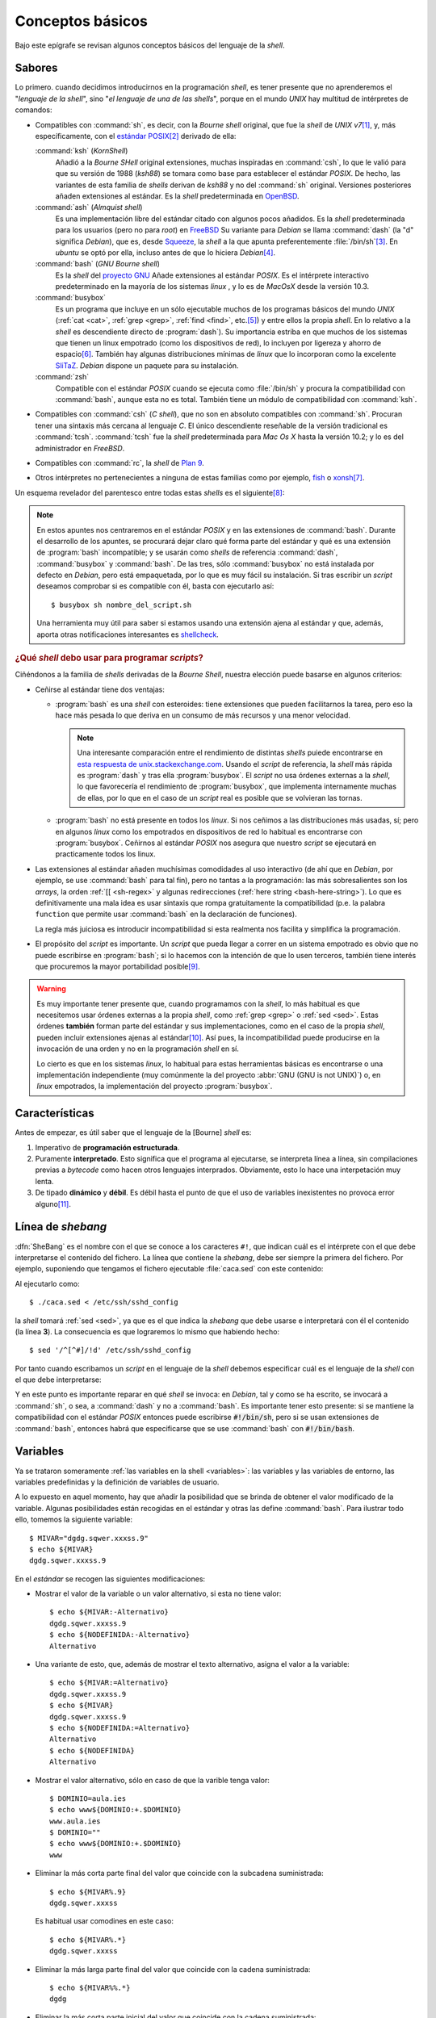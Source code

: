 .. highlight:: bash

Conceptos básicos
=================
Bajo este epígrafe se revisan algunos conceptos básicos del lenguaje de la
*shell*.

Sabores
-------
Lo primero. cuando decidimos introducirnos en la programación *shell*, es tener
presente que no aprenderemos el "*lenguaje de la shell*", sino "*el lenguaje de
una de las shells*", porque en el mundo *UNIX* hay multitud de intérpretes de
comandos:

* Compatibles con :command:`sh`, es decir, con la *Bourne shell* original, que
  fue la *shell* de *UNIX v7*\ [#]_, y, más específicamente, con el
  `estándar POSIX <https://en.wikipedia.org/wiki/POSIX>`_\ [#]_ derivado de ella:

  :command:`ksh` (*KornShell*)
   Añadió a la *Bourne SHell* original extensiones, muchas inspiradas en
   :command:`csh`, lo que le valió para que su versión de 1988 (*ksh88*) se
   tomara como base para establecer el estándar *POSIX*. De hecho, las variantes
   de esta familia de *shells* derivan de *ksh88* y no del :command:`sh`
   original. Versiones posteriores añaden extensiones al estándar. Es la *shell*
   predeterminada en `OpenBSD <https://www.openbsd.org/>`_.

  :command:`ash` (*Almquist shell*)
   Es una implementación libre del estándar citado con algunos pocos añadidos.
   Es la *shell* predeterminada para los usuarios (pero no para *root*) en
   `FreeBSD <https://www.freebsd.org/doc/en_US.ISO8859-1/books/handbook/>`_ Su
   variante para *Debian* se llama :command:`dash` (la "d" significa *Debian*),
   que es, desde Squeeze_, la *shell* a la que apunta preferentemente
   :file:`/bin/sh`\ [#]_. En *ubuntu* se optó por ella, incluso antes de que lo
   hiciera *Debian*\ [#]_.

  :command:`bash` (*GNU Bourne shell*)
   Es la *shell* del `proyecto GNU <https://www.gnu.org>`_ Añade extensiones al
   estándar *POSIX*. Es el intérprete interactivo predeterminado en la mayoría
   de los sistemas *linux* , y lo es de *MacOsX* desde la versión 10.3.

  :command:`busybox`
   Es un programa que incluye en un sólo ejecutable muchos de los programas
   básicos del mundo *UNIX* (:ref:`cat <cat>`, :ref:`grep <grep>`, :ref:`find
   <find>`, etc.\ [#]_) y entre ellos la propia *shell*. En lo relativo a la
   *shell* es descendiente directo de :program:`dash`). Su importancia estriba
   en que muchos de los sistemas que tienen un linux empotrado (como los
   dispositivos de red), lo incluyen por ligereza y ahorro de espacio\ [#]_.
   También hay algunas distribuciones mínimas de *linux* que lo incorporan como
   la excelente `SliTaZ <http://www.slitaz.org/>`_. *Debian* dispone un paquete
   para su instalación.

  :command:`zsh`
   Compatible con el estándar *POSIX* cuando se ejecuta como :file:`/bin/sh` y
   procura la compatibilidad con :command:`bash`, aunque esta no es total.
   También tiene un módulo de compatibilidad con :command:`ksh`.

* Compatibles con :command:`csh` (*C shell*), que no son en absoluto compatibles
  con :command:`sh`. Procuran tener una sintaxis más cercana al lenguaje *C*. El
  único descendiente reseñable de la versión tradicional es :command:`tcsh`.
  :command:`tcsh` fue la *shell* predeterminada para *Mac Os X* hasta la versión
  10.2; y lo es del administrador en *FreeBSD*.

* Compatibles con :command:`rc`, la *shell* de `Plan 9
  <https://es.wikipedia.org/wiki/Plan_9_from_Bell_Labs>`_. 

* Otros intérpretes no pertenecientes a ninguna de estas familias como
  por ejemplo, `fish <https://fishshell.com/>`_ o `xonsh <https://xon.sh/>`_\ [#]_.

Un esquema revelador del parentesco entre todas estas *shells* es el siguiente\
[#]_:

.. image:: files/unix-shells.svg

.. seealso:: Échele una lectura a esta `interesante respuesta de
   unix.stackexchange.com
   <https://unix.stackexchange.com/questions/145522/what-does-it-mean-to-be-sh-compatible>`_
   y, si tiene problemas de insomnio, a este `documento sobre las distintas
   shell <https://www.in-ulm.de/~mascheck/various/shells/>`_.

.. note:: En estos apuntes nos centraremos en el estándar *POSIX* y en las
   extensiones de :command:`bash`. Durante el desarrollo de los apuntes, se
   procurará dejar claro qué forma parte del estándar y qué es una extensión
   de :program:`bash` incompatible; y se usarán como *shells* de referencia
   :command:`dash`, :command:`busybox` y :command:`bash`. De las tres, sólo
   :command:`busybox` no está instalada por defecto en *Debian*, pero está
   empaquetada, por lo que es muy fácil su instalación. Si tras escribir un
   *script* deseamos comprobar si es compatible con él, basta con ejecutarlo
   así::

      $ busybox sh nombre_del_script.sh

   Una herramienta muy útil para saber si estamos usando una extensión ajena al
   estándar y que, además, aporta otras notificaciones interesantes es
   `shellcheck <https://github.com/koalaman/shellcheck>`_. 

.. rubric:: ¿Qué *shell* debo usar para programar *scripts*?

Ciñéndonos a la familia de *shells* derivadas de la *Bourne Shell*, nuestra
elección puede basarse en algunos criterios:

* Ceñirse al estándar tiene dos ventajas:

  - :program:`bash` es una *shell* con esteroides: tiene extensiones que pueden
    facilitarnos la tarea, pero eso la hace más pesada lo que deriva en un
    consumo de más recursos y una menor velocidad.

    .. note:: Una interesante comparación entre el rendimiento de distintas
       *shells* puiede encontrarse en `esta respuesta de unix.stackexchange.com
       <https://unix.stackexchange.com/questions/148035/is-dash-or-some-other-shell-faster-than-bash>`_.
       Usando el *script* de referencia, la *shell* más rápida es
       :program:`dash` y tras ella :program:`busybox`. El *script* no usa
       órdenes externas a la *shell*, lo que favorecería el rendimiento de
       :program:`busybox`, que implementa internamente muchas de ellas, por lo
       que en el caso de un *script* real es posible que se volvieran las
       tornas.

  - :program:`bash` no está presente en todos los *linux*. Si nos ceñimos a las
    distribuciones más usadas, sí; pero en algunos *linux* como los empotrados
    en dispositivos de red lo habitual es encontrarse con :program:`busybox`.
    Ceñirnos al estándar *POSIX* nos asegura que nuestro *script* se ejecutará
    en practicamente todos los linux.

* Las extensiones al estándar añaden muchísimas comodidades al uso interactivo
  (de ahí que en *Debian*, por ejemplo, se use :command:`bash` para tal fin),
  pero no tantas a la programación: las más sobresalientes son los *arrays*, la
  orden :ref:`[[ <sh-regex>` y algunas redirecciones (:ref:`here string
  <bash-here-string>`). Lo que es definitivamente una mala idea es usar
  sintaxis que rompa gratuitamente la compatibilidad (p.e. la palabra
  ``function`` que permite usar :command:`bash` en la declaración de funciones).

  La regla más juiciosa es introducir incompatibilidad si esta realmenta nos
  facilita y simplifica la programación.

* El propósito del *script* es importante. Un *script* que pueda llegar a correr
  en un sistema empotrado es obvio que no puede escribirse en :program:`bash`;
  si lo hacemos con la intención de que lo usen terceros, también tiene interés
  que procuremos la mayor portabilidad posible\ [#]_.

.. warning:: Es muy importante tener presente que, cuando programamos con la
   *shell*, lo más habitual es que necesitemos usar órdenes externas a la propia
   *shell*, como :ref:`grep <grep>` o :ref:`sed <sed>`. Estas órdenes
   **también** forman parte del estándar y sus implementaciones, como en el caso
   de la propia *shell*, pueden incluir extensiones ajenas al estándar\ [#]_. Así
   pues, la incompatibilidad puede producirse en la invocación de una orden y no
   en la programación *shell* en sí.

   Lo cierto es que en los sistemas *linux*, lo habitual para estas herramientas
   básicas es encontrarse o una implementación independiente (muy comúnmente la
   del proyecto :abbr:`GNU (GNU is not UNIX)`) o, en *linux* empotrados, la
   implementación del proyecto :program:`busybox`.


.. seealso:: Puede `consultar en línea el estándar POSIX
   <http://pubs.opengroup.org/onlinepubs/9699919799/>`_.

.. seealso:: El manual de `autoconf
   <https://www.gnu.org/software/autoconf/autoconf.html>`_ tiene un apartado a
   discutir sobre `cómo escribir script portables
   <https://www.gnu.org/software/autoconf/manual/autoconf.html#Portable-Shell>`_

Características
---------------
Antes de empezar, es útil saber que el lenguaje de la [Bourne] *shell* es:

#. Imperativo de **programación estructurada**.
#. Puramente **interpretado**. Esto significa que el programa al ejecutarse,
   se interpreta línea a línea, sin compilaciones previas a *bytecode* como
   hacen otros lenguajes interprados. Obviamente, esto lo hace una
   interpetación muy lenta.
#. De tipado **dinámico** y **débil**. Es débil hasta el punto de que el uso de
   variables inexistentes no provoca error alguno\ [#]_.

Línea de *shebang*
------------------
:dfn:`SheBang` es el nombre con el que se conoce a los caracteres ``#!``, que
indican cuál es el intérprete con el que debe interpretarse el contenido del
fichero. La línea que contiene la *shebang*, debe ser siempre la primera
del fichero. Por ejemplo, suponiendo que tengamos el fichero ejecutable
:file:`caca.sed` con este contenido:

.. code-block:: none
   :linenos:

   #!/bin/sed -f

   /^[^#]/!d

Al ejecutarlo como::

   $ ./caca.sed < /etc/ssh/sshd_config

la *shell* tomará :ref:`sed <sed>`, ya que es el que indica la *shebang* que
debe usarse e interpretará con él el contenido (la línea **3**). La consecuencia
es que lograremos lo mismo que habiendo hecho::

   $ sed '/^[^#]/!d' /etc/ssh/sshd_config

Por tanto cuando escribamos un *script* en el lenguaje de la *shell* debemos
especificar cuál es el lenguaje de la *shell* con el que debe interpretarse:

.. code-block:: bash
   :linenos:

   #!/bin/sh

   echo "Hola, mundo"

Y en este punto es importante reparar en qué *shell* se invoca: en *Debian*, tal
y como se ha escrito, se invocará a :command:`sh`, o sea, a :command:`dash` y no
a :command:`bash`. Es importante tener esto presente: si se mantiene la
compatibilidad con el estándar *POSIX* entonces puede escribirse
:code:`#!/bin/sh`, pero si se usan extensiones de :command:`bash`, entonces
habrá que especificarse que se use :command:`bash` con :code:`#!/bin/bash`.

.. _sh-variables:

Variables
---------
Ya se trataron someramente :ref:`las variables en la shell <variables>`: las variables
y las variables de entorno, las variables predefinidas y la definición de
variables de usuario.

A lo expuesto en aquel momento, hay que añadir la posibilidad que se brinda de
obtener el valor modificado de la variable. Algunas posibilidades están
recogidas en el estándar y otras las define :command:`bash`. Para ilustrar todo
ello, tomemos la siguiente variable::

   $ MIVAR="dgdg.sqwer.xxxss.9"
   $ echo ${MIVAR}
   dgdg.sqwer.xxxss.9

En el *estándar* se recogen las siguientes modificaciones:

* Mostrar el valor de la variable o un valor alternativo, si esta no tiene
  valor::

      $ echo ${MIVAR:-Alternativo}
      dgdg.sqwer.xxxss.9
      $ echo ${NODEFINIDA:-Alternativo}
      Alternativo

* Una variante de esto, que, además de mostrar el texto alternativo, asigna el
  valor a la variable::

      $ echo ${MIVAR:=Alternativo}
      dgdg.sqwer.xxxss.9
      $ echo ${MIVAR}
      dgdg.sqwer.xxxss.9
      $ echo ${NODEFINIDA:=Alternativo}
      Alternativo
      $ echo ${NODEFINIDA}
      Alternativo

* Mostrar el valor alternativo, sólo en caso de que la varible tenga valor::

      $ DOMINIO=aula.ies
      $ echo www${DOMINIO:+.$DOMINIO}
      www.aula.ies
      $ DOMINIO=""
      $ echo www${DOMINIO:+.$DOMINIO}
      www

* Eliminar la más corta parte final del valor que coincide con la subcadena
  suministrada::

   $ echo ${MIVAR%.9}
   dgdg.sqwer.xxxss

  Es habitual usar comodines en este caso::

   $ echo ${MIVAR%.*}
   dgdg.sqwer.xxxss

* Eliminar la más larga parte final del valor que coincide con la cadena
  suministrada::

   $ echo ${MIVAR%%.*}
   dgdg

* Eliminar la más corta parte inicial del valor que coincide con la cadena
  suministrada::

   $ echo ${MIVAR#dg}
   dg.sqwer.xxxss.9

  Es habitual usar comodines en este caso::

   $ echo ${MIVAR#*.}
   sqwer.xxxss.9

* Eliminar la más larga parte inicial del valor que coincide con la cadena
  suministrada::

   $ echo ${MIVAR##*.}
   9

:command:`bash` y :command:`busybox`, además, añaden las siguientes sustituciones:

* Modificar la primera ocurrencia de una subcadena::

   $ echo ${MIVAR/dg/123}
   123dg.sqwer.xxxss.9

* Modificar todas las ocurrencias de una subcadena::

   $ echo ${MIVAR//dg/123}
   123123.sqwer.xxxss.9

* Extraer una subcadena del valor, fijando la posición inicial y la longitud (la
  primera posición es **0**)::

   $ echo ${MIVAR:3:6}  # A partir de la posición 3, seis caracteres.
   g.sqwe
   $ echo ${MIVAR:3}
   g.sqwer.xxxss.9
   $ echo ${MIVAR::3}
   dgd

.. note:: Estas posibilidades de modificación evitan el uso de órdenes externas
   como :command:`grep`, :command:`sed`, :command:`cut` o :command:`expr`. El
   último ejemplo puede resolverse así::

      $ echo $MIVAR | cut -c1-3
      dgd

Además, :program:`bash` exclusivamente introduce el concepto de :dfn:`expansión
indirecta`, que permite obtener el valor de una variable cuyo valor es otra
variable::

   $ saludar="Hola"
   $ despedir="Adiós"
   $ accion="saludar"
   $ echo ${!accion}
   Hola

Para lograr esto mismo en el estándar POSIX no habría más remedio que recurrir a
:ref:`eval <eval>`::

   $ eval echo \$$accion
   Hola

.. rubric:: Ámbito

Quien tenga unos conocimientos mínimos de programación sabe que al declarar o
usar variables dentro de un programa es muy importante saber cuál es su
:dfn:`ámbito`, esto es, la zona del programa en la que tienen existencia. Las
reglas en programación *shell* son las siguientes:

#. Las variables son todas de ámbito global y tienen existencia en todo el
   *script* a partir de la línea en que son definidas por primera vez (en la
   *shell* basta darles valor para definirlas).

   .. note:: En el estándar *POSIX* no existen variables locales, aunque
      practicamente todas las implementaciones de la *Bourne shell* habilitan
      algún mecanismo para definir variables locales a la función. Lo veremos
      más adelante.

#. Son heredadas por las *subshells* que podamos crear dentro del *script*::
   
      $ a=2; (echo $a)
      2
   
   Ahora bien:

#. Si queremos hacerlas accesibles a programas ejecutados en el *script*, es
   necesarios exportarlas usando la palabra reservada :ref:`export <export>`.

#. Es imposible exportar variables de un *subshell* a la *shell* superior::

      $ (b=2); echo $b  # b no está definida.

      $ b=1; (b=2); echo $b
      1

Sustituciones en línea
----------------------
Deben repasarse los :ref:`comodines <comodines>`, los :ref:`caracteres de
espaciado <sh-espacio>`, los :ref:`expandibles <sh-expandibles>` y la
:ref:`evaluación aritmética <sh-ev-arit>`. Por supuesto, también es necesario
saber :ref:`cómo evitar estas sustituciones <sh-no-subs>`.

.. note:: En :command:`bash` (no así en :program:`dash` ni :program:`busybox`)
   los :ref:`alias <alias>` no se expanden a menos que se habilite:

   .. code-block:: bash

      shopt -s expand_aliases

.. warning:: Uno de los aspectos más engorrosos y molestos de la programación
   con las *shells* derivadas de la *Bourne shell* es "el infierno de los
   espacios". El espacio es un carácter medianamente habitual que puede aparecer
   en nombres de ficheros o directorios, pero a la vez es uno de los caracteres
   que usa la *shell* (junto a la tabulación y el cambio de línea) para separar
   los argumentos que se pasan a los programas. Para ilustrarlo, echemos un ojo
   a la siguiente sesión:

   .. code-block:: console

      $ touch "Nombre con espacios"
      $ a="Nombre con espacios"
      $ rm $a
      rm: no se puede borrar 'Nombre': No existe el fichero o el directorio
      rm: no se puede borrar 'con': No existe el fichero o el directorio
      rm: no se puede borrar 'espacios': No existe el fichero o el directorio
      $ rm "$a"  # En este caso la solución es fácil.

   Como los *script* consisten por lo general en estructurar llamadas más o
   menos complejas a unos cuantos programas y, además, las llamadas a las
   :ref:`funciones <sh-func>` son sintácticamente iguales que las llamadas a
   estos programas, nos encontramos constantemente con el problema de delimitar
   cuál es un argumento y cuál el siguiente\ [#]_.

   Este *infierno* es una fuente inagotable de errores, que para evitsrse
   provocan que, en ocasiones, haya que complicar el código.

Concatenación de órdenes
------------------------
Para escribir varias órdenes en una línea, :ref:`consulte aquí <sh-concat>`.

Operaciones
-----------
Para la realización de operaciones podemos valernos de las siguientes
herramientas:

**Operaciones aritméticas**
   Para operaciones con enteros lo mejor es usar la :ref:`evaluación aritmética
   <sh-ev-arit>`. Para operaciones con números en coma flotante, debemos usar
   un comando externo como `bc
   <http://pubs.opengroup.org/onlinepubs/9699919799/utilities/bc.html>`_, aunque
   pueden no estar incluido en el sistema. Una alternativa más pesada, pero que
   sí debería existir en todo sistema es :ref:`awk <awk>`.

**Operaciones lógicas**
   Revise más adelante el apartado dedicado a la :ref:`sentencia condicional
   <sh-if>`.

**Transformaciones de cadenas**
   * Para las que implican la eliminación de caracteres al principio o al final,
     podemos usar algunos modificadores del valor de una variable como :kbd:`#`,
     :kbd:`##`, :kbd:`%` o :kbd:`%%`

   * Para modificar algunos caracteres de la cadena original, puede usarse
     :ref:`tr <tr>` o :ref:`sed <sed>` dependiendo del caso: el primero sólo
     puede hacer transformaciones de un carácter a un carácter. Una alternativa
     es usar la extensión de :program:`bash` vista anteriormente, pero ello
     restará portabilidad al código.

   .. _expr:
   .. index:: expr

   * Para obtener una subcadena a partir de una posición inicial y final,
     :program:`bash` proporciona un extensión al estándar vista más arriba, pero
     que debería evitarse si no se quiere sacrificar la portabilidad. Las
     alternativas en el estándar son el uso de :ref:`cut <cut>` o
     :command:`expr`:

     .. code-block:: console

        $ a=0123456789
        $ echo ${a:1:3}            # ¡No es estándar!
        123
        $ echo "$a" | cut -c2-4    # Menos eficiente (tubería/subshell)
        123
        $ expr substr "$a" 2 3     # 3 representa la longitud
        123

   * Obtener una subcadena utilizando expresiones regulares, puede hacerse por
     varias vías: :ref:`grep <grep>`, :ref:`awk <awk>`, :ref:`sed <sed>` o
     `expr:
     <http://pubs.opengroup.org/onlinepubs/9699919799/utilities/expr.html>`_

     .. code-block:: console

        $ a="Quiero rescatar este 123 escondido"
        $ echo "$a" | grep -Eo '[0-9]+'
        123
        $ echo "$a" | sed -r 's:[^0-9]*([0-9]+).*:\1:'
        123
        $ expr "$a" : '[^0-9]*\([0-9]\+\)'  # ¡Cuidado! Hay que usar BRE, no ERE.
        123

     .. note:: El uso de :command:`expr` con expresiones regulares es bastante
        limitado. Nos sirve básicamente para dos tareas:
      
        - Extraer una cadena como se ha visto en el caso anterior, para lo cual
          hay que usar la captura (o sea, los paréntesis).

        - Comprobar la existencia de una cadena que cumpla el patrón referido. En
          ese caso, no hay que capturar y el resultado será la posición del último
          carácter de concordancia. Si no hay concordancia, se imprime 0, ya que
          el primer índice es 1. Por ejemplo::

            $ expr "$a" : '[^0-9]*[0-9]\+'  # Ahora no capturamos
            24
            $ echo $?
            0

          Ya que **24** es la posición en la que se encuentra el *3*. Ahora
          bien, en caso de que simplemente se quiera comprobar una concordancia,
          lo más eficiente es atender al valor de retorno.

.. rubric:: Notas al pie

.. [#] Antes de la *Bourne SHell*, *UNIX* disponía de la `Thompson shell
   <https://en.wikipedia.org/wiki/Thompson_shell>`_. (*Thompson* porque su
   autor fue `Ken Thompson <https://es.wikipedia.org/wiki/Ken_Thompson>`_, el
   cocreador del propio *UNIX*).

.. [#] El estándar POSIX incluye las características del *Bourne shell* original
   y añade otras. Se puede consultar tal estándar (que engloba más
   características que la *shell*) a través de `este enlace <http://pubs.opengroup.org/onlinepubs/9699919799/>`_.

.. [#] Que :file:`/bin/sh` apunte a :program:`dash` implica que éste es el
   intérprete del sistema y que los *scripts* escritos para ser interpretados
   por la *shell* genérica, será interpretados con él, En cambio, el intérprete
   de usuario, o sea, la *shell* interactiva que usamos al abrir una terminal
   sigue siendo :command:`bash`.

.. [#] En un principio la *shell* preferente de *Debian* era :command:`bash`,
   aunque el `manual de principios de Debian
   <https://www.debian.org/doc/debian-policy/>`_ establecía que no debían usarse
   las extensiones de :command:`bash` para escribir los *scripts* incluidos en
   los paquetes. Una vez que estuvo disponible :program:`dash`, tardó un tiempo
   en adoptarse oficialmente; *ubuntu*, simplemente, lo hizo antes.

.. [#] Véase `su página oficial <https://busybox.net/>`_ para más información.

.. [#] En estos sistemas con un linux mínimo, la mayoría de las aplicaciones
   básicas son, simplemente, enlaces simbólicos a :command:`busybox`.

.. [#] :command:`xonsh` es un curiosísima *shell* creada en `Python
   <http://python.org>`_ y cuya sintaxis es, básicamente, la de *Python*. Una
   charla muy ilustrativa sobre ella se dio `en la PyCon 2016
   <https://www.youtube.com/watch?v=uaje5I22kgE>`_.

.. [#] El enlace original al gráfico es `éste
   <https://tangentsoft.com/misc/unix-shells.svg>`_.

.. [#] Nótese que la compatibilidad de un *script* no sólo estriba en qué
   *shell* se haya usado para escribirlo, sino también en qué haga. Si para su
   tarea usa cartacterísticas de :ref:`systemd <systemd>`, entonces no podrá más
   que correr en linux modernos. Incluso los ficheros que lean pueden introducir
   incompatibilidad, ya que las distribuciones no ponen los ficheros de
   configuración en las mismas rutas.

.. [#] Por ejemplo, la opción ``-o`` de :ref:`grep <grep>` no `está recogida en
   el estándar POSIX
   <http://pubs.opengroup.org/onlinepubs/9699919799/utilities/grep.html>`_

.. [#] Esto puede ser una posible fuente de errores para dedos torpones y
   morcillones que se equivocan al digitalizar nombres. Véase :ref:`el apartado
   dedicado a depuración <sh-debug>` para ver cómo minimizar estos
   inconvenientes.

.. [#] En un lenguaje (digamos que) normal este problema no existe, ya que no se
   ejecutan otros programas directamente y las llamadas a funciones tienen la
   sintaxis :kbd:`nombre(x, y, z)` con lo que en lo referente a los argumentos
   está perfectamente claro cuál es cuál. 

.. _Squeeze: https://www.debian.org/News/2011/20110205a
